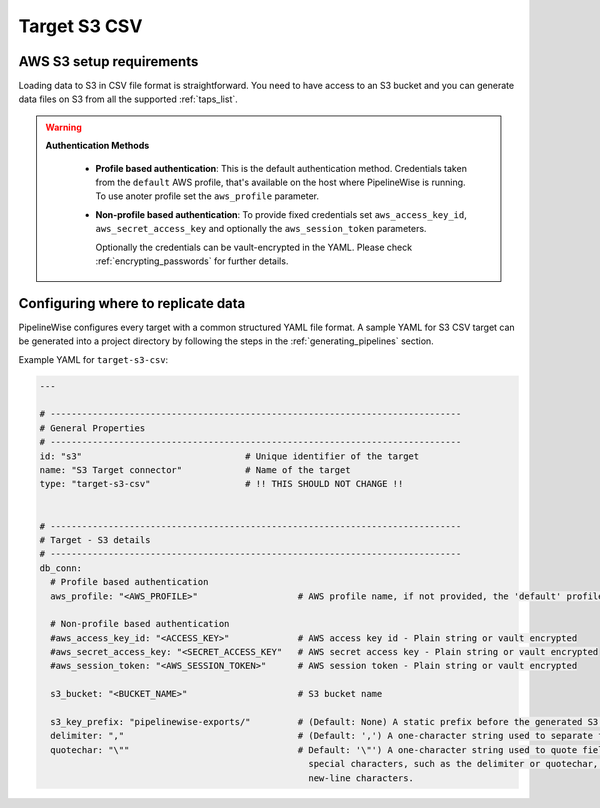 
.. _target-s3-csv:

Target S3 CSV
----------------


AWS S3 setup requirements
'''''''''''''''''''''''''

Loading data to S3 in CSV file format is straightforward. You need to have
access to an S3 bucket and you can generate data files on S3 from all the
supported :ref:`taps_list`.


.. warning::

  **Authentication Methods**

   * **Profile based authentication**: This is the default authentication method. Credentials taken from
     the ``default`` AWS profile, that's available on the host where PipelineWise is running.
     To use anoter profile set the ``aws_profile`` parameter.
   * **Non-profile based authentication**: To provide fixed credentials set ``aws_access_key_id``,
     ``aws_secret_access_key`` and optionally the ``aws_session_token`` parameters.

     Optionally the credentials can be vault-encrypted in the YAML. Please check :ref:`encrypting_passwords`
     for further details.

Configuring where to replicate data
'''''''''''''''''''''''''''''''''''

PipelineWise configures every target with a common structured YAML file format.
A sample YAML for S3 CSV target can be generated into a project directory by
following the steps in the :ref:`generating_pipelines` section.

Example YAML for ``target-s3-csv``:

.. code-block:: bash

    ---

    # ------------------------------------------------------------------------------
    # General Properties
    # ------------------------------------------------------------------------------
    id: "s3"                               # Unique identifier of the target
    name: "S3 Target connector"            # Name of the target
    type: "target-s3-csv"                  # !! THIS SHOULD NOT CHANGE !!


    # ------------------------------------------------------------------------------
    # Target - S3 details
    # ------------------------------------------------------------------------------
    db_conn:
      # Profile based authentication
      aws_profile: "<AWS_PROFILE>"                   # AWS profile name, if not provided, the 'default' profile will be used

      # Non-profile based authentication
      #aws_access_key_id: "<ACCESS_KEY>"             # AWS access key id - Plain string or vault encrypted
      #aws_secret_access_key: "<SECRET_ACCESS_KEY"   # AWS secret access key - Plain string or vault encrypted
      #aws_session_token: "<AWS_SESSION_TOKEN>"      # AWS session token - Plain string or vault encrypted

      s3_bucket: "<BUCKET_NAME>"                     # S3 bucket name

      s3_key_prefix: "pipelinewise-exports/"         # (Default: None) A static prefix before the generated S3 key names
      delimiter: ","                                 # (Default: ',') A one-character string used to separate fields.
      quotechar: "\""                                # Default: '\"') A one-character string used to quote fields containing
                                                       special characters, such as the delimiter or quotechar, or which contain
                                                       new-line characters.

